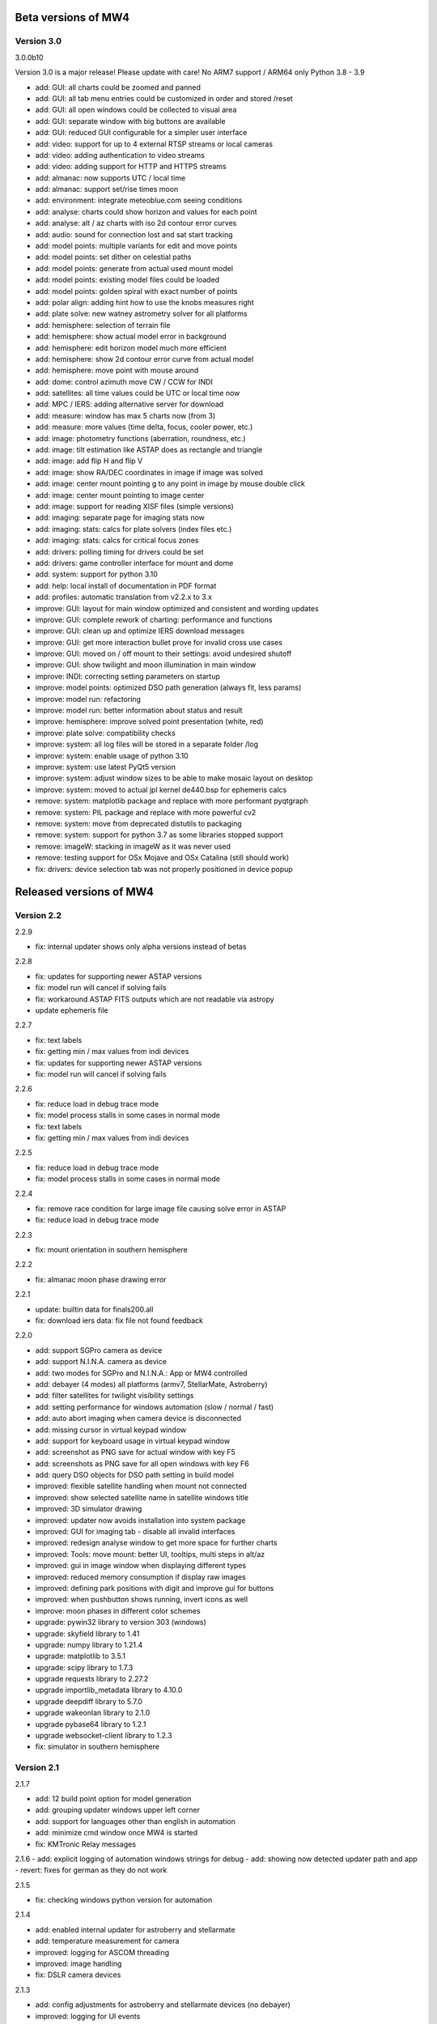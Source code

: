 Beta versions of MW4
--------------------
Version 3.0
^^^^^^^^^^^
3.0.0b10

Version 3.0 is a major release! Please update with care!
No ARM7 support / ARM64 only Python 3.8 - 3.9

- add: GUI: all charts could be zoomed and panned
- add: GUI: all tab menu entries could be customized in order and stored /reset
- add: GUI: all open windows could be collected to visual area
- add: GUI: separate window with big buttons are available
- add: GUI: reduced GUI configurable for a simpler user interface
- add: video: support for up to 4 external RTSP streams or local cameras
- add: video: adding authentication to video streams
- add: video: adding support for HTTP and HTTPS streams
- add: almanac: now supports UTC / local time
- add: almanac: support set/rise times moon
- add: environment: integrate meteoblue.com seeing conditions
- add: analyse: charts could show horizon and values for each point
- add: analyse: alt / az charts with iso 2d contour error curves
- add: audio: sound for connection lost and sat start tracking
- add: model points: multiple variants for edit and move points
- add: model points: set dither on celestial paths
- add: model points: generate from actual used mount model
- add: model points: existing model files could be loaded
- add: model points: golden spiral with exact number of points
- add: polar align: adding hint how to use the knobs measures right
- add: plate solve: new watney astrometry solver for all platforms
- add: hemisphere: selection of terrain file
- add: hemisphere: show actual model error in background
- add: hemisphere: edit horizon model much more efficient
- add: hemisphere: show 2d contour error curve from actual model
- add: hemisphere: move point with mouse around
- add: dome: control azimuth move CW / CCW for INDI
- add: satellites: all time values could be UTC or local time now
- add: MPC / IERS: adding alternative server for download
- add: measure: window has max 5 charts now (from 3)
- add: measure: more values (time delta, focus, cooler power, etc.)
- add: image: photometry functions (aberration, roundness, etc.)
- add: image: tilt estimation like ASTAP does as rectangle and triangle
- add: image: add flip H and flip V
- add: image: show RA/DEC coordinates in image if image was solved
- add: image: center mount pointing g to any point in image by mouse double click
- add: image: center mount pointing to image center
- add: image: support for reading XISF files (simple versions)
- add: imaging: separate page for imaging stats now
- add: imaging: stats: calcs for plate solvers (index files etc.)
- add: imaging: stats: calcs for critical focus zones
- add: drivers: polling timing for drivers could be set
- add: drivers: game controller interface for mount and dome
- add: system: support for python 3.10
- add: help: local install of documentation in PDF format
- add: profiles: automatic translation from v2.2.x to 3.x
- improve: GUI: layout for main window optimized and consistent and wording updates
- improve: GUI: complete rework of charting: performance and functions
- improve: GUI: clean up and optimize IERS download messages
- improve: GUI: get more interaction bullet prove for invalid cross use cases
- improve: GUI: moved on / off mount to their settings: avoid undesired shutoff
- improve: GUI: show twilight and moon illumination in main window
- improve: INDI: correcting setting parameters on startup
- improve: model points: optimized DSO path generation (always fit, less params)
- improve: model run: refactoring
- improve: model run: better information about status and result
- improve: hemisphere: improve solved point presentation (white, red)
- improve: plate solve: compatibility checks
- improve: system: all log files will be stored in a separate folder /log
- improve: system: enable usage of python 3.10
- improve: system: use latest PyQt5 version
- improve: system: adjust window sizes to be able to make mosaic layout on desktop
- improve: system: moved to actual jpl kernel de440.bsp for ephemeris calcs
- remove: system: matplotlib package and replace with more performant pyqtgraph
- remove: system: PIL package and replace with more powerful cv2
- remove: system: move from deprecated distutils to packaging
- remove: system: support for python 3.7 as some libraries stopped support
- remove: imageW: stacking in imageW as it was never used
- remove: testing support for OSx Mojave and OSx Catalina (still should work)
- fix: drivers: device selection tab was not properly positioned in device popup

Released versions of MW4
------------------------

Version 2.2
^^^^^^^^^^^
2.2.9

- fix: internal updater shows only alpha versions instead of betas

2.2.8

- fix: updates for supporting newer ASTAP versions
- fix: model run will cancel if solving fails
- fix: workaround ASTAP FITS outputs which are not readable via astropy
- update ephemeris file

2.2.7

- fix: text labels
- fix: getting min / max values from indi devices
- fix: updates for supporting newer ASTAP versions
- fix: model run will cancel if solving fails

2.2.6

- fix: reduce load in debug trace mode
- fix: model process stalls in some cases in normal mode
- fix: text labels
- fix: getting min / max values from indi devices

2.2.5

- fix: reduce load in debug trace mode
- fix: model process stalls in some cases in normal mode

2.2.4

- fix: remove race condition for large image file causing solve error in ASTAP
- fix: reduce load in debug trace mode

2.2.3

- fix: mount orientation in southern hemisphere

2.2.2

- fix: almanac moon phase drawing error

2.2.1

- update: builtin data for finals200.all
- fix: download iers data: fix file not found feedback

2.2.0

- add: support SGPro camera as device
- add: support N.I.N.A. camera as device
- add: two modes for SGPro and N.I.N.A.: App or MW4 controlled
- add: debayer (4 modes) all platforms (armv7, StellarMate, Astroberry)
- add: filter satellites for twilight visibility settings
- add: setting performance for windows automation (slow / normal / fast)
- add: auto abort imaging when camera device is disconnected
- add: missing cursor in virtual keypad window
- add: support for keyboard usage in virtual keypad window
- add: screenshot as PNG save for actual window with key F5
- add: screenshots as PNG save for all open windows with key F6
- add: query DSO objects for DSO path setting in build model
- improved: flexible satellite handling when mount not connected
- improved: show selected satellite name in satellite windows title
- improved: 3D simulator drawing
- improved: updater now avoids installation into system package
- improved: GUI for imaging tab - disable all invalid interfaces
- improved: redesign analyse window to get more space for further charts
- improved: Tools: move mount: better UI, tooltips, multi steps in alt/az
- improved: gui in image window when displaying different types
- improved: reduced memory consumption if display raw images
- improved: defining park positions with digit and improve gui for buttons
- improved: when pushbutton shows running, invert icons as well
- improve: moon phases in different color schemes
- upgrade: pywin32 library to version 303 (windows)
- upgrade: skyfield library to 1.41
- upgrade: numpy library to 1.21.4
- upgrade: matplotlib to 3.5.1
- upgrade: scipy library to 1.7.3
- upgrade requests library to 2.27.2
- upgrade importlib_metadata library to 4.10.0
- upgrade deepdiff library to 5.7.0
- upgrade wakeonlan library to 2.1.0
- upgrade pybase64 library to 1.2.1
- upgrade websocket-client library to 1.2.3
- fix: simulator in southern hemisphere


Version 2.1
^^^^^^^^^^^
2.1.7

- add: 12 build point option for model generation
- add: grouping updater windows upper left corner
- add: support for languages other than english in automation
- add: minimize cmd window once MW4 is started
- fix: KMTronic Relay messages

2.1.6
- add: explicit logging of automation windows strings for debug
- add: showing now detected updater path and app
- revert: fixes for german as they do not work

2.1.5

- fix: checking windows python version for automation

2.1.4

- add: enabled internal updater for astroberry and stellarmate
- add: temperature measurement for camera
- improved: logging for ASCOM threading
- improved: image handling
- fix: DSLR camera devices

2.1.3

- add: config adjustments for astroberry and stellarmate devices (no debayer)
- improved: logging for UI events

2.1.2

- fix: non connected mount influences camera on ASCOM / ALPACA
- fix: logging string formatting

2.1.1

- fix: for arm64 only: corrected import for virtual keypad
- fix: arrow keys on keypad did accept long mouse press

2.1.0

- add: hemisphere window: help for choosing the right star for polar alignment
- add: hemisphere terrain adjust for altitude of image beside azimuth
- add: angular error ra / dec axis in measurement
- add: device connection similar for ASCOM and ALPACA devices
- add: extended satellite search and filter capabilities (spreadsheet style)
- add: estimation of satellite apparent magnitude
- add: extended satellite tracking and tuning capabilities
- add: enabling loading a custom satellite TLE data file
- add: command window for manual mount commands
- add: sorting for minimal dome slew in build point selection
- add: setting prediction time of almanac (shorter reduces cpu load)
- add: providing 3 different color schemes
- add: virtual keypad available for RPi 3/4 users now
- improve: check if satellite data is valid (avoid error messages)
- improve: better hints when using 10micron updater
- improve: simplified signals generation
- improve: analyse window plots
- improve: rewrite alpaca / ascom interface
- improve: gui for running functions
- improve: test coverage
- remove: push time from mount to computer: in reliable and unstable
- fix: segfault in qt5lib on ubuntu

Version 2.0
^^^^^^^^^^^
2.0.6

- fixes

2.0.5

- fix: bug when running "stop exposure" in ASCOM

2.0.4

- improvement: GUI for earth rotation data update, now downloads
- improvement: performance for threads.
- improvement: added FITS header entries for ALPACA and ASCOM
- fix: removed stopping DAT when starting model

2.0.3

- improvement: GUI for earth rotation data update, now downloads
- improvement: performance for threads.

2.0.2

- fix: robustness against errors in ALPACA server due to memory faults #174
- fix: robustness against filter names / numbers from ALPACA server #174
- fix: cleanup import for pywinauto timings import #175
- improvement: avoid meridian flip #177
- improvement: retry numbers as int #178

2.0.1

- fix: MW4 not shutting down when dome configured, but not connected
- fix mirrored display of points in polar hemisphere view

2.0.0

- add new updater concept
- add mount clock sync feature
- add simulator feature
- add terrain image feature
- add dome following when mount is in satellite tracking mode
- add dome dynamic following feature: reduction of slews for dome
- add setting label support for UPB dew entries
- add auto dew control support for Pegasus UPB
- add switch support for ASCOM/ALPACA Pegasus UPB
- add observation condition support for ASCOM/ALPACA Pegasus UPB
- add feature for RA/DEC FITS writing for INDI server without snooping
- add completely revised satellite tracking menu gui
- add partially satellite tracking before / after possible flip
- add satellite track respect horizon line and meridian limits
- add tracking simulator feature to test without waiting for satellite
- add alt/az pointer to satellite view
- add reverse order for failed build point retry
- add automatic enable webinterface for keypad use
- add broadcast address and port for WOL
- add new IERS and lead second download
- add more functions are available without mount connected
- add change mouse pointer in hemisphere
- add offset and gain setting to imaging
- add disable model point edit during model build run
- update debug standard moved from WARN to INFO
- update underlying libraries
- update GUI improvements
- fix for INDI cameras sending two times busy and exposure=0
- fix slewing message dome when disconnected
- fix retry mechanism for failed build points
- fix using builtins for skyfield and rotation update
- fix plate solve sync function


Version 1.1
^^^^^^^^^^^
1.1.1

- adding fix for INDI cameras sending two times BUSY, EXP=0

1.1.0

- adding release notes showing new capabilities in message window
- adding cover light on / off
- adding cover light intensity settings
- reversing E/W for polar diagram in hemisphere window
- adding push mount time to computer manual / hourly
- adding contour HFD plot to image windows
- adding virtual emergency stop key on time group
- update build-in files if newer ones are shipped
- auto restart MW4 after update
- adding OBJCTRA / OBJCTDEC keywords when reading FITs
- upgrade various libraries
